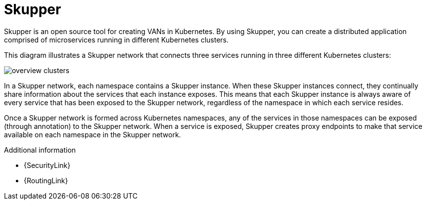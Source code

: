 // Metadata created by nebel
//
// ConvertedFromFile: chapters/overview/index.adoc
// ConversionStatus: raw

[id="skupper"]
= Skupper

Skupper is an open source tool for creating VANs in Kubernetes.
By using Skupper, you can create a distributed application comprised of microservices running in different Kubernetes clusters.

This diagram illustrates a Skupper network that connects three services running in three different Kubernetes clusters:

image::overview-clusters.png[]

In a Skupper network, each namespace contains a Skupper instance.
When these Skupper instances connect, they continually share information about the services that each instance exposes.
This means that each Skupper instance is always aware of every service that has been exposed to the Skupper network, regardless of the namespace in which each service resides.

Once a Skupper network is formed across Kubernetes namespaces, any of the services in those namespaces can be exposed (through annotation) to the Skupper network.
When a service is exposed, Skupper creates proxy endpoints to make that service available on each namespace in the Skupper network.

.Additional information

* {SecurityLink}
* {RoutingLink}
